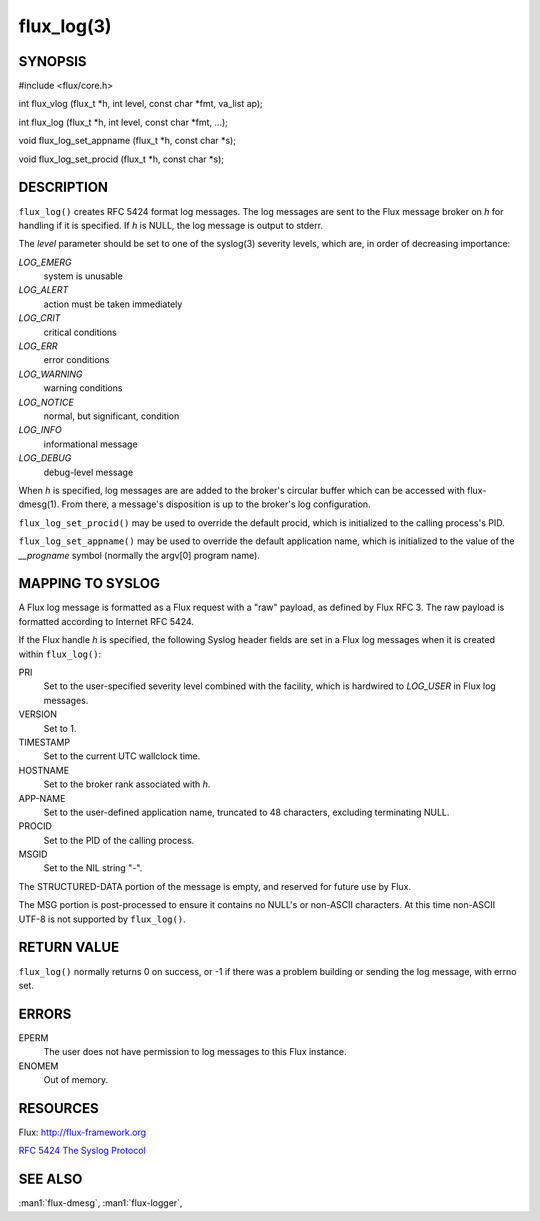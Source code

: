 ===========
flux_log(3)
===========


SYNOPSIS
========

#include <flux/core.h>

int flux_vlog (flux_t \*h, int level, const char \*fmt, va_list ap);

int flux_log (flux_t \*h, int level, const char \*fmt, …​);

void flux_log_set_appname (flux_t \*h, const char \*s);

void flux_log_set_procid (flux_t \*h, const char \*s);


DESCRIPTION
===========

``flux_log()`` creates RFC 5424 format log messages. The log messages
are sent to the Flux message broker on *h* for handling if it is
specified. If *h* is NULL, the log message is output to stderr.

The *level* parameter should be set to one of the syslog(3) severity
levels, which are, in order of decreasing importance:

*LOG_EMERG*
   system is unusable

*LOG_ALERT*
   action must be taken immediately

*LOG_CRIT*
   critical conditions

*LOG_ERR*
   error conditions

*LOG_WARNING*
   warning conditions

*LOG_NOTICE*
   normal, but significant, condition

*LOG_INFO*
   informational message

*LOG_DEBUG*
   debug-level message

When *h* is specified, log messages are are added to the broker's
circular buffer which can be accessed with flux-dmesg(1). From there,
a message's disposition is up to the broker's log configuration.

``flux_log_set_procid()`` may be used to override the default procid,
which is initialized to the calling process's PID.

``flux_log_set_appname()`` may be used to override the default
application name, which is initialized to the value of the *\__progname*
symbol (normally the argv[0] program name).


MAPPING TO SYSLOG
=================

A Flux log message is formatted as a Flux request with a "raw" payload,
as defined by Flux RFC 3. The raw payload is formatted according to
Internet RFC 5424.

If the Flux handle *h* is specified, the following Syslog header
fields are set in a Flux log messages when it is created within
``flux_log()``:

PRI
   Set to the user-specified severity level combined with the facility,
   which is hardwired to *LOG_USER* in Flux log messages.

VERSION
   Set to 1.

TIMESTAMP
   Set to the current UTC wallclock time.

HOSTNAME
   Set to the broker rank associated with *h*.

APP-NAME
   Set to the user-defined application name, truncated to 48 characters,
   excluding terminating NULL.

PROCID
   Set to the PID of the calling process.

MSGID
   Set to the NIL string "-".

The STRUCTURED-DATA portion of the message is empty, and reserved for
future use by Flux.

The MSG portion is post-processed to ensure it contains no NULL's or non-ASCII
characters. At this time non-ASCII UTF-8 is not supported by ``flux_log()``.


RETURN VALUE
============

``flux_log()`` normally returns 0 on success, or -1 if there was
a problem building or sending the log message, with errno set.


ERRORS
======

EPERM
   The user does not have permission to log messages to this Flux instance.

ENOMEM
   Out of memory.


RESOURCES
=========

Flux: http://flux-framework.org

`RFC 5424 The Syslog Protocol <https://tools.ietf.org/html/rfc5424>`__


SEE ALSO
========

:man1:`flux-dmesg`, :man1:`flux-logger`,
